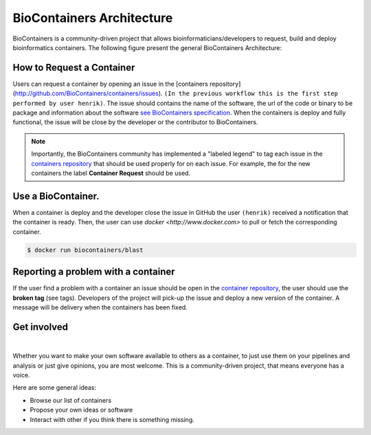 BioContainers Architecture
==============================

BioContainers is a community-driven project that allows bioinformaticians/developers to request, build and deploy bioinformatics containers. The following figure present the general BioContainers Architecture:

.. image:: images/workflow.png
   :alt: BioContainers Architecture.

How to Request a Container
-------------------------------

Users can request a container by opening an issue in the [containers repository] (http://github.com/BioContainers/containers/issues). ``(In the previous workflow this is the first step performed by user henrik)``. The issue should contains the name of the software, the url of the code or binary to be package and information about the software `see BioContainers specification <http://github.com/BioContainers/container-specs.md>`__. When the containers is deploy and fully functional, the issue will be close by the developer or the contributor to BioContainers.

.. note:: Importantly, the BioContainers community has implemented a "labeled legend" to tag each issue in the `containers repository <http://github.com/BioContainers/containers/issues>`__ that should be used properly for on each issue. For example, the for the new containers the label **Container Request** should be used.

Use a BioContainer.
----------------------

When a container is deploy and the developer close the issue in GitHub the user ``(henrik)`` received a notification that the container is ready. Then, the user can use `docker <http://www.docker.com>` to pull or fetch the corresponding container.

.. code-block:: bash

   $ docker run biocontainers/blast

Reporting a problem with a container
-------------------------------------

If the user find a problem with a container an issue should be open in
the `container repository <https://github.com/BioContainers/containers/issues>`__, the user should use the **broken tag** (see tags). Developers of the project will pick-up the issue and deploy a new version of the container. A message will be delivery when the containers has been fixed.

Get involved
----------------------

|Slack|    |Gitter|      |IRC|

Whether you want to make your own software available to others as a container, to just use them on your pipelines and analysis or just give opinions, you are most welcome. This is a community-driven project, that
means everyone has a voice.

Here are some general ideas:

-  Browse our list of containers
-  Propose your own ideas or software
-  Interact with other if you think there is something missing.


.. |Slack| image:: https://img.shields.io/badge/slack-join%20chat-ff69b4.svg
   :target: https://biocontainers.slack.com
.. |Gitter| image:: https://badges.gitter.im/BioJS.png
   :target: https://gitter.im/biocontainers/Lobby
.. |IRC| image:: https://img.shields.io/badge/irc-%23BioContainers-yellow.svg
   :target: https://kiwiirc.com/client/irc.freenode.net/BioContainers